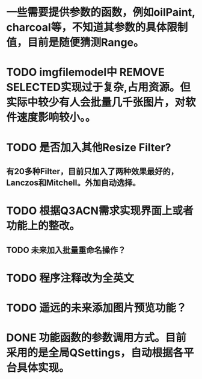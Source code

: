 * 一些需要提供参数的函数，例如oilPaint, charcoal等，不知道其参数的具体限制值，目前是随便猜测Range。

* TODO imgfilemodel中 REMOVE SELECTED实现过于复杂,占用资源。但实际中较少有人会批量几千张图片，对软件速度影响较小。。

* TODO 是否加入其他Resize Filter?
** 有20多种Filter，目前只加入了两种效果最好的，Lanczos和Mitchell。外加自动选择。

* TODO 根据Q3ACN需求实现界面上或者功能上的整改。
** TODO 未来加入批量重命名操作？

* TODO 程序注释改为全英文

* TODO 遥远的未来添加图片预览功能？

* DONE 功能函数的参数调用方式。目前采用的是全局QSettings，自动根据各平台具体实现。

  
